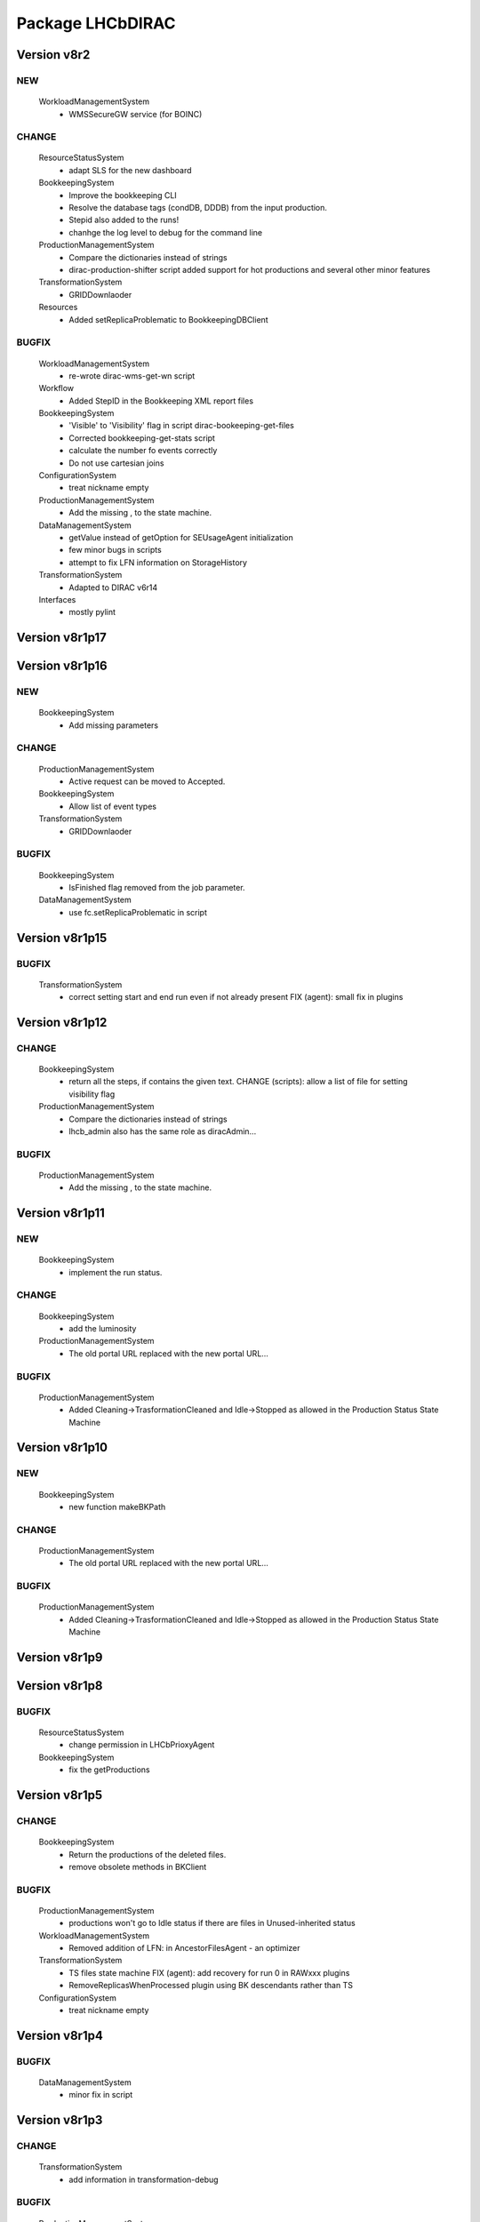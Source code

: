 -----------------
Package LHCbDIRAC
-----------------

Version v8r2
------------

NEW
:::

 WorkloadManagementSystem
  - WMSSecureGW service (for BOINC)

CHANGE
::::::

 ResourceStatusSystem
  - adapt SLS for the new dashboard
 BookkeepingSystem
  - Improve the bookkeeping CLI
  - Resolve the database tags (condDB, DDDB) from the input production.
  - Stepid also added to the runs!
  - chanhge the log level to debug for the command line
 ProductionManagementSystem
  - Compare the dictionaries instead of strings
  - dirac-production-shifter script added support for hot productions and several other minor features
 TransformationSystem
  - GRIDDownlaoder
 Resources
  - Added setReplicaProblematic to BookkeepingDBClient

BUGFIX
::::::

 WorkloadManagementSystem
  - re-wrote dirac-wms-get-wn script
 Workflow
  - Added StepID in the Bookkeeping XML report files
 BookkeepingSystem
  - 'Visible' to 'Visibility' flag in script dirac-bookeeping-get-files
  - Corrected bookkeeping-get-stats script
  - calculate the number fo events correctly
  - Do not use cartesian joins
 ConfigurationSystem
  - treat nickname empty
 ProductionManagementSystem
  - Add the missing , to the state machine.
 DataManagementSystem
  - getValue instead of getOption for SEUsageAgent initialization
  - few minor bugs in scripts
  - attempt to fix LFN information on StorageHistory
 TransformationSystem
  - Adapted to DIRAC v6r14
 Interfaces
  - mostly pylint

Version v8r1p17
---------------

Version v8r1p16
---------------

NEW
:::

 BookkeepingSystem
  - Add missing parameters

CHANGE
::::::

 ProductionManagementSystem
  - Active request can be moved to Accepted.
 BookkeepingSystem
  - Allow list of event types
 TransformationSystem
  - GRIDDownlaoder

BUGFIX
::::::

 BookkeepingSystem
  - IsFinished flag removed from the job parameter.
 DataManagementSystem
  - use fc.setReplicaProblematic in script

Version v8r1p15
---------------

BUGFIX
::::::

 TransformationSystem
  - correct setting start and end run even if not already present FIX (agent): small fix in plugins

Version v8r1p12
---------------

CHANGE
::::::

 BookkeepingSystem
  - return all the steps, if contains the given text. CHANGE (scripts): allow a list of file for setting visibility flag
 ProductionManagementSystem
  - Compare the dictionaries instead of strings
  - lhcb_admin also has the same role as diracAdmin...

BUGFIX
::::::

 ProductionManagementSystem
  - Add the missing , to the state machine.

Version v8r1p11
---------------

NEW
:::

 BookkeepingSystem
  - implement the run status.

CHANGE
::::::

 BookkeepingSystem
  - add the luminosity
 ProductionManagementSystem
  - The old portal URL replaced with the new portal URL...

BUGFIX
::::::

 ProductionManagementSystem
  - Added Cleaning->TrasformationCleaned and Idle->Stopped as allowed in the Production Status State Machine

Version v8r1p10
---------------

NEW
:::

 BookkeepingSystem
  - new function makeBKPath

CHANGE
::::::

 ProductionManagementSystem
  - The old portal URL replaced with the new portal URL...

BUGFIX
::::::

 ProductionManagementSystem
  - Added Cleaning->TrasformationCleaned and Idle->Stopped as allowed in the Production Status State Machine

Version v8r1p9
--------------

Version v8r1p8
--------------

BUGFIX
::::::

 ResourceStatusSystem
  - change permission in LHCbPrioxyAgent
 BookkeepingSystem
  - fix the getProductions

Version v8r1p5
--------------

CHANGE
::::::

 BookkeepingSystem
  - Return the productions of the deleted files.
  - remove obsolete methods in BKClient

BUGFIX
::::::

 ProductionManagementSystem
  - productions won't go to Idle status if there are files in Unused-inherited status
 WorkloadManagementSystem
  - Removed addition of LFN: in AncestorFilesAgent - an optimizer
 TransformationSystem
  - TS files state machine FIX (agent): add recovery for run 0 in RAWxxx plugins
  - RemoveReplicasWhenProcessed plugin using BK descendants rather than TS
 ConfigurationSystem
  - treat nickname empty

Version v8r1p4
--------------

BUGFIX
::::::

 DataManagementSystem
  - minor fix in script

Version v8r1p3
--------------

CHANGE
::::::

 TransformationSystem
  - add information in transformation-debug

BUGFIX
::::::

 ProductionManagementSystem
  - Conveying ancestorDepth parameter for production jobs

Version v8r1p2
--------------

BUGFIX
::::::

 ProductionManagementSystem
  - outputSE defined within the templates don't override HIST default output SE

Version v8r1p1
--------------

BUGFIX
::::::

 Workflow
  - Corrected typo RunNumber -> runNumber

Version v8r1
------------

NEW
:::

 Core
  - dirac-lhcb-mc-eventtype script
  - Added per run output mode
 DataManagementSystem
  - Added FCUtilities module
  - Added dirac-dms-chown-directory script
 ConfigurationSystem
  - Added recursive addition of users in DFC BUGFIX : fix typo for option in add-user-DFC

CHANGE
::::::

 Core
  - reverse order of CMT configs (for the case of steps with "ANY" CMTConfig)
 Interfaces
  - Forbidden to create jobs with prepend string in combination with output file names with underscores
 WorkloadManagementSystem
  - removed maxQueueSize from DBs
 ResourceStatusSystem
  - allow to register several email in an e-group
 BookkeepingSystem
  - Removed Summary option from dirac-bookkeeping-get-file-descendants
 Workflow
  - Moved createProdConfFile as generic function in ModuleBase
  - Added run info for calculating output in case per run output is selected
 ProductionManagementSystem
  - removed maxQueueSize from DBs
  - Added Templates directory (was in Workflow)
  - splitting MC by Brunel step (not Moore)
  - Added per run output mode to the template as default for real data productions
 DataManagementSystem
  - removed maxQueueSize from DBs
  - Simplified implementation of LogUpload Request Operation CHANGE (scripts): add new options in scripts
  - get VO name from CS and replace type() with isinstance() FIX (scripts): avoid loading CS in DMScript, use DMSHelpers for resolving SE groups
 TransformationSystem
  - remove maxqueuesize
  - added timeThis decorator for timing functions in the plug-ins, re-shuffled few things
  - removed maxQueueSize from DBs
  - added bulk querying for RunDestination table
  - Moved PluginScript in a separate moduke inside TransformationSystem.Utilities
  - getRunsDestination accepts and treats several types of inputs, returns a list of tuples NEW (agent): new plugin RAWReplication with Run2 policy (WARNING: don't use it without PR 2360 FIX(scripts): protect check-descendants from checking for merging productions CHANGE (agent): use DMSHelpers NEW (agent): new plugin RAWProcessing for Run2, move Client.Utilities to Utilities.PluginUtilities CHANGE (scripts): adapt to moved utility FIX (agent): crash when no counters existed, split counters by SE FIX (DB): fix the bad SQL statement when setting parameters FIX (agent): resolve SE groups in TS parameters
 ConfigurationSystem
  - remove reference to LFC

BUGFIX
::::::

 Core
  - Correct exit on error from dirac-architecture
  - Better logging
  - Better checks for types
  - AnalyseXMLSummary and AnalyseLogFiles now consider the GaudiFederation mechanism
 Interfaces
  - Removed UserOutputLFNPrepend from setOutput of LHCbJob
  - Removed unused getProdJobOutputData from DiracProduction
  - Better checks for types
  - removing underscore when prepending a file
 ResourceStatusSystem
  - fix typo in ShiftDBAgent
  - TopologyAgent now syncs a more precise list of resources
 BookkeepingSystem
  - Better checks for types
  - change the default values of the getFilesWithMetadata method.
 Workflow
  - Understanding used jobs with new output data structure
 ProductionManagementSystem
  - considering the case that stepOutputMask is empty
  - Set RAWProcessing as default plugin for reconstruction productions
 ConfigurationSystem
  - fix address reference
  - add_user_dfc using FCUtilities

Version v0r114
--------------

NEW
:::

 Core
  - dirac-lhcb-mc-eventtype script
 ConfigurationSystem
  - Added recursive addition of users in DFC BUGFIX : fix typo for option in add-user-DFC

CHANGE
::::::

 WorkloadManagementSystem
  - removed maxQueueSize from DBs
 BookkeepingSystem
  - Removed Summary option from dirac-bookkeeping-get-file-descendants
 Workflow
  - Moved createProdConfFile as generic function in ModuleBase
 ProductionManagementSystem
  - removed maxQueueSize from DBs
  - Added Templates directory (was in Workflow)
 DataManagementSystem
  - removed maxQueueSize from DBs
  - Simplified implementation of LogUpload Request Operation CHANGE (scripts): add new options in scripts
  - get VO name from CS and replace type() with isinstance() FIX (scripts): avoid loading CS in DMScript, use DMSHelpers for resolving SE groups
 TransformationSystem
  - remove maxqueuesize
  - added timeThis decorator for timing functions in the plug-ins, re-shuffled few things
  - removed maxQueueSize from DBs
  - added bulk querying for RunDestination table
  - Moved PluginScript in a separate moduke inside TransformationSystem.Utilities
  - getRunsDestination accepts and treats several types of inputs, returns a list of tuples NEW (agent): new plugin RAWReplication with Run2 policy (WARNING: don't use it without PR 2360 FIX(scripts): protect check-descendants from checking for merging productions CHANGE (agent): use DMSHelpers NEW (agent): new plugin RAWProcessing for Run2, move Client.Utilities to Utilities.PluginUtilities CHANGE (scripts): adapt to moved utility FIX (agent): crash when no counters existed, split counters by SE FIX (DB): fix the bad SQL statement when setting parameters
 ConfigurationSystem
  - remove reference to LFC

BUGFIX
::::::

 Core
  - Correct exit on error from dirac-architecture
  - Better logging
  - Better checks for types
  - AnalyseXMLSummary and AnalyseLogFiles now consider the GaudiFederation mechanism
 Interfaces
  - Removed UserOutputLFNPrepend from setOutput of LHCbJob
  - Removed unused getProdJobOutputData from DiracProduction
  - Better checks for types
 ResourceStatusSystem
  - fix typo in ShiftDBAgent
  - TopologyAgent now syncs a more precise list of resources
 BookkeepingSystem
  - Better checks for types
  - change the default values of the getFilesWithMetadata method.
 ProductionManagementSystem
  - considering the case that stepOutputMask is empty
 ConfigurationSystem
  - fix address reference

Version v8r0p24
---------------

Version v8r0p23
---------------

BUGFIX
::::::

 BookkeepingSystem
  - Handle correctly replicas when it is a list (the case when the Gaudi federation is enabled...)

Version v8r0p22
---------------

BUGFIX
::::::

 BookkeepingSystem
  - Fix the advanced save, because the API has changed.

Version v8r0p21
---------------

BUGFIX
::::::

 Core
  - remove hardcoded AllReplicas in InputDataByProtocol (that should be moved!!!!!!!)

Version v8r0p18
---------------

BUGFIX
::::::

 WorkloadManagementSystem
  - correct locations of DIRAC_VOMSES and VOMSDIR

Version v8r0p17
---------------

CHANGE
::::::

 TransformationSystem
  - give mor info on FTS jobs in transformation-debug

BUGFIX
::::::

 DataManagementSystem
  - DataIntegrity: empty directory is not necessarily an error FIX (agents): StorageUsage and StorageHistory for using DFC FIX (scripts): lfn-metadata for DFC

Version v8r0p15
---------------

CHANGE
::::::

 BookkeepingSystem
  - Add the replica and visibility flag to the getNbOfRawFiles method.
 DataManagementSystem
  - add storage at Tier1s in scan-popularity

BUGFIX
::::::

 ProductionManagementSystem
  - Added MCMerge production type
 BookkeepingSystem
  - Correctly handle the run numbers.
  - Return all failed and not processed files.
 TransformationSystem
  - Added MCMerge production type
 Workflow
  - Added MCMerge production type

Version v8r0p14
---------------

NEW
:::

 ResourceStatusSystem
  - LHCbPRProxyAgent

BUGFIX
::::::

 ProductionManagementSystem
  - slightly changed definition of idle (applies also to new empty productions)
 ResourceStatusSystem
  - Removed LFC from NagiosTopologyAgent

Version v8r0p13
---------------

NEW
:::

 ResourceStatusSystem
  - LHCbPRProxyAgent

BUGFIX
::::::

 ProductionManagementSystem
  - slightly changed definition of idle (applies also to new empty productions)
 ResourceStatusSystem
  - Removed LFC from NagiosTopologyAgent

Version v8r0p11
---------------

NEW
:::

 BookkeepingSystem
  - new option in script file-path

CHANGE
::::::

 TransformationSystem
  - CPUe is calculated as sum of all the steps CPUtime

BUGFIX
::::::

 BookkeepingSystem
  - The file types must used to determine the processing pass. NEW (scripts): new options in job-info

Version v8r0p10
---------------

BUGFIX
::::::

 ProductionManagementSystem
  - Avoid putting tuple in BKPath
  - Corrected setting of priority for MC testing jobs

Version v8r0p7
--------------

BUGFIX
::::::

 WorkloadManagementSystem
  - expanding environment variables
 Workflow
  - correctly interpreting the case of multiple data steps in the output step mask

Version v8r0p5
--------------

CHANGE
::::::

 ProductionManagementSystem
  - added 1 to the stepMask of MC simulation productions in testing phase
 TransformationSystem
  - MCExtensionAgent won't extend if CPUe is not defined
 Resources
  - BK catalog client returns OK for user files

BUGFIX
::::::

 Core
  - change definition of in lhcb-restart-agent-service
 ProductionManagementSystem
  - Increase the priority for testing MC jobs to 9
 BookkeepingSystem
  - get-stats script was not working if no --BK option
  - return in sendXMLReport
  - convert the production number to integer
 WorkloadManagementSystem
  - Better logging for the case of missing security variables
 TransformationSystem
  - MCSimualtionTestingAgent sends report only if necessary
  - MCSimualtionTestingAgent sends report to the correct mail address

Version v8r0p2
--------------

NEW
:::

 Core
  - checkStalledService script
  - lhcb-proxy-init first checks for security env variables to be set
 WorkloadManagementSystem
  - LHCb pilots: doing SetupProject LHCbDIRAC wherever possible, falling back to dirac-install when not available
  - introduced LHCbSiteDirector as extension of the DIRAC SiteDirector for sending lhcb pilots
  - LHCb pilot commands, specifically to use SetupProject instead of dirac-install as per LHCBDIRAC-191
  - LHCb Site director, to send LHCb-specific pilots
  - pilotVersion script, to update the pilot version in all the locations
  - Added setServerCertificates and ConfigureLHCbArchitecture command to the pilot
 BookkeepingSystem
  - VisibilityFlag added to the file metadata and the directory metadata.
  - the job metadata can be retrieved for a given dirac jobid or a given job name.
  - new options for getFiles
 Workflow
  - Added possibility to add an indexing production in the stripping
  - Special output SEs for certain output types can be set directly by the prods manager when launching a production
  - Moved SAM worfklow modules in
  - AnalyseFileAccess module
 ProductionManagementSystem
  - Created outputSEs dictionary to hold the relationship between output types and outputSEs, that can now be specified at workflow level for each of the output types by production manager
  - Introduced Completed status for production requests, to signal a production request that processed (or produced) all the requested events
  - Introduced MC testing phase as explain in Jira task LHCBDIRAC-301. New Testing state introduced.
  - new productionStatusAgent and RequestTrackingAgent
 TransformationSystem
  - GridCollectorAgent (agent for the indexer process)
  - Transformations "hot flag" (false by default, can be set via the web portal)
  - Introduced MC testing agent as per LHCBDIRAC-306
  - table in TransformationDB to host the temporary MC XML during testing phase
  - Added configuration files for events collector agent
  - Added GridCollectorAgent to the ConfigTemplate
 Interfaces
  - Added MCsimflag in DiracProduction
  - Added AnalyseFileAccess module within SetApplication API method

CHANGE
::::::

 Core
  - removed check of packages from NoSoftwareInstallation.py
  - removed outdated scripts
 WorkloadManagementSystem
  - LHCb SiteDirector sends LHCb pilots
  - Removed old newpilots temptatives
  - LHCb SiteDirector send pilots executing new ConfigureCPURequirements command
  - Pilots 2.0 get CAs and VOMS from CVMFS, when possible
  - always using security env variables that are on the system, if not found set them explicitely. Don't use SetupProject ones
  - BKInputDataAgent does not need any shifterProxy NEW (scripts): new script dirac-wms-pilot-job-info for printing job information corresponding to a pilot
 ResourceStatusSystem
  - ShiftDBAgent points to new groups wsdl url
  - Converged SAMSystem in ResourceStatusSystem
  - In SAM machinery, it will be specified the CE and site whenever possible
 Workflow
  - Output SEs are defined separately for each output type. It is possible to set a default within the templates
  - removed specific mention to LcgFileCatalogCombined. When uploading, using new datamanager capabilities to register on master catalog only.
  - when uploading the output of production jobs, the BKK report is sent before registering the files
  - getCPUTime utilities moved to DIRAC
  - UploadOutputModule: descendants check only done at the beginning, BK registration at the end of the module
  - ModuleBase gets PRODUCTION_ID and JOB_ID from the workflow-commons
 ProductionManagementSystem
  - Removed useless RequestTestAgent (a completely new one will come from the next minor release)
 DataManagementSystem
  - StorageHistoryAgent now summing up directories files and sizes
  - Removed obsolete Dataset.py
  - Added indexes and PK to RAWIntegrityDB and StorageUsageDB
  - Commented out mergeForDQ code CHANGE (scripts): move execution functions of DMS scripts to a module ScriptExecutors in Client NEW (script): script for scanning the popularity of datasets FIX (agent): in LogUpload
  - Removed reperting to DataLogging
 TransformationSystem
  - Moved GridCollectorAgent utilities in Utilities/GridCollector
  - made GridCollectorAgent more LHCbDIRACish, plus using DataManager instead of ReplicaManager FIX (agent): BKWatchAgent to retry full queries in case of failure CHANGE (script): add option for checking log files of jobs in transformation-debug FIX (agent): DeleteWhenProcessed plugin was not working well when productions were Cleaned :( FIX (agent): small fix in a plugin FIX (agent): small fix in a plugin FIX (agent) optimise flushing FIX (agent): when run is flushed, stop checking files FIX (agent): improve scaling for large transformations NEW (script): new script dirac-transformation-targets for getting the number of files per target NEW (agent): allow CS setting of number of files per task for replication CHANGE (agent): do not extend Testing MC transformations FIX (agent): port a fix that was in branch and not in trunk CHANGE (service): Changed names from RunSE to RunDestination, from the table to the methods CHANGE (client): Use BKClientWithRetry FIX (agent): fix plugin _byRun
 Interfaces
  - Removed obsolete addPackage from LHCbJob API

BUGFIX
::::::

 Core
  - ResolveSE: shuffling SES instead of fixed list
  - removed useless script
  - check exist value for lhcb-proxy-init
 WorkloadManagementSystem
  - Prepare changes from "CheckSumType" to "ChecksumType" and LFC to DFC for BKInputAgent
  - pilots always save a bashrc file, even in case of SetupProject
 BookkeepingSystem
  - minor change in BKQuery FIX (scripts): in BKQuery()
  - dirac-bookkeeping-get-files script uses chuncks of files for performance reasons
  - (fix from branch...) DO not ignore the run number if it is a string...
  - All steps are returned for a given DIRAC jobid.
  - makePath in BkQuery.py: Conditions -> ConditionDescription FIX (scripts): small fix in BKQuery.makePath() NEW (scripts): new options for getFiles FIX (scripts): handle correctly case when --BK is not given
  - always split files by ; if passed as a string NEW (client): BKClientWithRetry
 Workflow
  - Adapting to new content of PoolXMLCatalog
  - Do not set any more CPUe from the template
 ProductionManagementSystem
  - ProductionStatysAgent: Moved creation of clients in the initialize method
  - ProductionStatysAgent: removed useless _cleanActiveJobs() internal function
  - ProductionRequestDB SQL definition trimmed so that it can be installed via standard tools
  - changed default port number for ProductionRequest service
  - Setting default values for Testing phase of MCSimulation productions
  - setting the outputMask instead of the stepMask for workflows in MC testing productions (for GAUSSHIST case) FIX (agent): ProductionStatus agent needs a ProductionManager shifter to run FIX (client): Setting correctly the prodID for all AdditionalParameters of a production
 AccountingSystem
  - moved integration tests out, fixed remaining tests
 DataManagementSystem
  - new parameter for tmp directory FIX (Agent): commits were missing in the PopularityAgent CHANGE (Agent): record visibility in DirMetadata table
  - RAWIntegrityDB SQL definition trimmed so that it can be installed via standard tools
  - removed infinite loop in ConsistencyChecks
  - removed old/unused scripts
  - RAWIntegrityAgent updated for v6r12 FIX (scripts): many small changes in scripts execution FIX (script): storage summary in case no BK query given FIX (scripts): handle correctly case when --BK is not given FIX (scripts): many small changes in scripts execution FIX (agent) optimise flushing FIX (agent): incompatibility in Visibility flag naming between DMS and BK FIX (script): don't force visibility flag in replica-stats NEW (script): allow users to define protocol as xroot or root and work at all sites FIX (scripts): check-fc2bk and bk2fc fixed and added functionality
 TransformationSystem
  - just updated for compatibility with DIRAC v6r12
  - Moved creation of clients in the initialize method for all the agents
  - WorfklowTaskAgent adapted to new multi-threaded version of TaskManagerAgentBase as per DIRAC v6r12
 Interfaces
  - Fixed dirac-production-change-status script
  - userLog->applicationLog for setExecutable
 Resources
  - Fixed obvious bug in RAWIntegrityClient
  - Adapting to new content of PoolXMLCatalog

Version v7r16p30
----------------

Version v7r16p28
----------------

Version v7r16p27
----------------

BUGFIX
::::::

 BookkeepingSystem
  - small problem in BKQuery

Version v7r16p24
----------------

NEW
:::

 Workflow
  - Added possibility to add EventIndexing as last production in a Stripping workflow
 TransformationSystem
  - Added GridCollectorAgent and its utilities

CHANGE
::::::

 Core
  - Removed lhcb-use-dev-machine script
 AccountingSystem
  - Backporting from trunk - removed tests now in LHCbTestDirac
 TransformationSystem
  - Removed kick-request script

BUGFIX
::::::

 ProductionManagementSystem
  - Correctly interpreting extraOptions parameter

Version v7r16p22
----------------

BUGFIX
::::::

 ProductionManagementSystem
  - Up to 20 steps (ouf!) for MC requests
 BookkeepingSystem
  - minor fix in BKQuery
 DataManagementSystem
  - minor fix in scripts

Version v7r16p21
----------------

BUGFIX
::::::

 ResourceStatusSystem
  - Using LHCbJobDB in GridSiteWMSMonitoringAgent
 BookkeepingSystem
  - DO not ignore the run number if it is a string...
 WorkloadManagementSystem
  - Added JobDB extension for LHCb specific methods (moved from DIRAC)

Version v7r16p18
----------------

BUGFIX
::::::

 ProductionManagementSystem
  - Production can now move from Idle to Cleaning status

Version v7r16p17
----------------

CHANGE
::::::

 Workflow
  - Production jobs that can run multicore will do that depending on the capabilities of the CE where they are running

BUGFIX
::::::

 BookkeepingSystem
  - minor change in BKQuery
 DataManagementSystem
  - new parameter for tmp directory FIX (Agent): commits were missing in the PopularityAgent CHANGE (Agent): record visibility in DirMetadata table NEW (script): new script dirac-dms-list-directory
 Workflow
  - Better error checking while taring log files
  - Better control when finding output files on disk
  - Correctly considering all types of output files when applying the step mask

Version v7r16p16
----------------

Version v7r16p15
----------------

NEW
:::

 BookkeepingSystem
  - VisibilityFlag added to the file metadata and the directory metadata.

Version v7r16p14
----------------

NEW
:::

 BookkeepingSystem
  - VisibilityFlag added to the file metadata and the directory metadata.

Version v7r16p13
----------------

Version v7r16p11
----------------

Version v7r16p10
----------------

CHANGE
::::::

 Core
  - get the IDR flag for protocol from CS
 ResourceStatusSystem
  - egroups wsdl location

Version v7r16p8
---------------

Version v7r16p7
---------------

BUGFIX
::::::

 DataManagementSystem
  - corrected bug in TargzJobLogAgent
 Workflow
  - correct replication of user output files

Version v7r16p6
---------------

BUGFIX
::::::

 Interfaces
  - bad key in DiracLHCb.py

Version v7r16p5
---------------

CHANGE
::::::

 DataManagementSystem
  - Sleep 2 seconds after the activities are registered.

BUGFIX
::::::

 Core
  - The print statements are removed from the InputDataResolution
 ProductionManagementSystem
  - Completing to Idle allowed

Version v7r16p4
---------------

Version v7r16p3
---------------

BUGFIX
::::::

 BookkeepingSystem
  - Advanced save is crashed due to the change of the DIRAC API.

Version v7r16p2
---------------

NEW
:::

 ConfigurationSystem
  - import add_DN_LFC from LBSCRIPTS

BUGFIX
::::::

 Core
  - Better error handling when failing to produce the environment with SetupProject
 Workflow
  - bug fix in RootApplication module, made impossible to use root on the Grid

Version v7r16
-------------

NEW
:::

 Core
  - new getPlatformsCompatibilities function used in the NoSoftwareInstallation module
  - The dirac-architecture script sends a mail for every new dirac-architecture discovered
 Interfaces
  - Users decide if they want their output data to be replicated or not (default: no)
 BookkeepingSystem
  - added dirac-bookkeping-prod4path script
 Workflow
  - Users decide if they want their output data to be replicated or not (default: no)
 DataManagementSystem
  - dirac-rms-show-request script
 TransformationSystem
  - BkQuery table re-designed to be easily extensible
 ConfigurationSystem
  - import add_DN_LFC from LBSCRIPTS

CHANGE
::::::

 Core
  - systemConfig (platform) set using the SystemConfig as defined within the steps
  - in case SystemConfig is set to "ANY", try all available configurations before giving up
  - removed all references and scripts reading from SoftwareDistribution section of the CS
  - removed CombinedSoftwareInstallation
  - dirac-architecture rewritten, using CS information via Resources helper
  - InputDataResolution for getting all replicas in the XML catalog
  - Removed obsolete script dirac-lhcb-run-test-job
  - Removed obsolete module DetectOS
  - Simplified noSoftwareInstallation module
  - The dirac-architecture script is now a standard DIRAC script
  - dirac-architecture gets the EMail to report missing architectures from the CS
 Interfaces
  - removed getRootVersions, getSoftwareVersions from DiracLHCb API
  - removed useless setting of "TotalSteps" as workflow parameter
  - LHCbJob setApplication(s) methods will add the CMTConfig as a parameter of the step
  - the new setDIRACPlatform method needs to be called to set the DIRAC platform at the worklow level
  - added special flag for inputs from previous step to enable to connect multiple steps in users and SAM jobs
 ResourceStatusSystem
  - from ReplicaManager to DataManager
  - NagiosTopologyAgent now reports also for ARC sites/CEs
 BookkeepingSystem
  - from ReplicaManager to DataManager
  - Execution plan has changed in order to improve the database performance.
  - Allow to add files or modify job or file parameters of an existing job/file.
  - Do not list the empty directories in the processing pass.
 Workflow
  - from ReplicaManager to DataManager
  - rootApplication will setup ROOT, not DaVinci, with no pre-check
  - userJobFinalization will make a Request for replication instead of uploading within the module itself
  - BkkReport won't report any more EventStat (makes no sense)
  - add files uploaded in UploadedOutputData job parameter
 ProductionManagementSystem
  - restored setting of systemConfig for pilot
  - systemConfig for the step is set to "ANY" by default
  - modifying a model is allowed for all lhcb_tech users
  - SystemConfig -> Platform where possible
  - ProductionRequest can use the new LHCbJob().setDIRACPlatform method for the platform of the jobs
  - the optional extraOptions line is now a parameter of the step
 SAMSystem
  - Removed SystemConfig and usage of DetectOS module
  - removed the distribution of stomp library
  - using standard LHCb API calls to generate the SAM jobs steps
  - dirac-lhcb-sam-submit accepts a systemConfig
 DataManagementSystem
  - from ReplicaManager to DataManager
  - various improvements of the consistency checks
 TransformationSystem
  - from ReplicaManager to DataManager FIX (scripts): more checks in transformation-debug using the new RMS FIX (scripts): improvements for debug

BUGFIX
::::::

 Core
  - increased error logging
 Interfaces
  - Correctly setting the DIRAC platform as the lowest capable to run the requested CMTConfig for the job
 BookkeepingSystem
  - The eventtypeid added to the condition when the view is used.
 Workflow
  - added GAUSSHIST to the list of histograms type to consider
  - The UploadDataModule correctly set the operations in the request when cleaning up after job failure
  - failing the job when noticing that at least one input file could not be fully read
  - checksum and checksumType added as metadata of the files to be registered by user jobs
 SAMSystem
  - uploadSAMLogs won't fail because of Nagios issues
 AccountingSystem
  - only a DB fix (256 -> 255 characters)
  - DataSorage reporter is created wrong record when the grouping was LFN .
 DataManagementSystem
  - RAWIntegrityAgent: using the new RMS FIX (script): compatibility problem with new StorageElement FIX (script): improvements in check-fc2se FIX (agents): treat correctly return of getPfnForLfn

Version v7r15p15
----------------

CHANGE
::::::

 BookkeepingSystem
  - Execution plan has changed in order to improve the database performance.

Version v7r15p14
----------------

CHANGE
::::::

 BookkeepingSystem
  - Execution plan has changed in order to improve the database performance.

Version v7r15p13
----------------

BUGFIX
::::::

 TransformationSystem
  - close SEs were not handling properly multiple sites close to SE

Version v7r15p12
----------------

BUGFIX
::::::

 TransformationSystem
  - close SEs were not handling properly multiple sites close to SE

Version v7r15p11
----------------

Version v7r15p9
---------------

CHANGE
::::::

 BookkeepingSystem
  - The EventInputStat will be calculated by the Bookkeeping XML manager using the available information from the DB.

BUGFIX
::::::

 Workflow
  - In order to calculated the CPUTimeLeft, we get the CPUTimeLeft no matters what

Version v7r15p8
---------------

BUGFIX
::::::

 Workflow
  - in user finalisation, python bug

Version v7r15p7
---------------

BUGFIX
::::::

 Core
  - GUID handling (scripts)
 ResourceStatusSystem
  - SAM -> Test
 Workflow
  - UserFinalization for setting properly requests and uploading locally first
 ProductionManagementSystem
  - When evaluating idle status, missing check for "Submitted" tasks.
 SAMSystem
  - SAM -> Test
 DataManagementSystem
  - handle large datasets in pfn-metadata (scripts)
  - SAM -> Test
 TransformationSystem
  - use new RMS in transformation-debug (scripts)

Version v7r15p6
---------------

BUGFIX
::::::

 ProductionManagementSystem
  - 

Version v7r15p5
---------------

CHANGE
::::::

 Workflow
  - No need to set the minCPU for MC

Version v7r15p4
---------------

CHANGE
::::::

 Workflow
  - No need to set the minCPU for MC

Version v7r15p3
---------------

BUGFIX
::::::

 Core
  - skip FrameworkSysadministrator restart in lhcb-restart-agent-service.py

Version v7r15p2
---------------

BUGFIX
::::::

 DataManagementSystem
  - Exception of the SEUsageAgent when tarfile not present
 Workflow
  - can get the CPUTime even when the queue is not existing

Version v7r15p1
---------------

BUGFIX
::::::

 ProductionManagementSystem
  - Corrected way MC productions are declared Idle
  - Allowed multiple status for ProductionRequests selections
 DataManagementSystem
  - Exception of the SEUsageAgent when tarfile not present

Version v7r15
-------------

NEW
:::

 Core
  - dirac-create-cfg script
  - Utilities for SetupProjectApplication and SoftwareArea
  - Added File.py in Core Utilities, used for calculating every GUID in LHCb
  - Correctly set the GUID using pyROOT
  - add script lhcb-restart-agent-service
 WorkloadManagementSystem
  - Added temptative LHCb custom pilot
 BookkeepingSystem
  - isMulticore column added to the steps table.
  - Two command line scripts are implemented: one returns the job metadata for a given LFN, the other method returns the input and output files for a given Jobid.
  - mTCK attribute added to the steps table as well all methods which are using this table have been updated.
  - More detailed processing pass overview has implemented and available on the GUI by clicking on the file type folder.
 Workflow
  - Introduced the CPUe (CPU/event) as a way to calculate how many events to simulate
  - System Config is a parameter of the step, so removed from the templates
  - possibility to impose more limits calculating the number of events created
 ProductionManagementSystem
  - Introduced new "Idle" production status: https://its.cern.ch/jira/browse/LHCBDIRAC-165
  - Introduced SystemConfig as parameter of the step: https://its.cern.ch/jira/browse/LHCBDIRAC-71
  - Introduced CPUe as CPU time needed to produce a MC event
  - For MC, introduced max_e as maximum allowed number of events to simulate https://its.cern.ch/jira/browse/LHCBDIRAC-138
  - Introduced a productions state machine, partly using the RSS SM machinery
  - added notification flag to ProductionStatusAgent
  - ProductionStatusAgent will also move transformations from Idle to Active
 DataManagementSystem
  - dirac-bookkeeping-get-stats script
 TransformationSystem
  - MCExtensionAgent https://its.cern.ch/jira/browse/LHCBDIRAC-141
  - Added TransformationFiles state machine https://its.cern.ch/jira/browse/LHCBDIRAC-192
 Interfaces
  - added lhcb-proxy-init and lhcb0-proxy-info to the API

CHANGE
::::::

 Core
  - scripts for analyzing log files and XML summary handles better the errors
 ResourceStatusSystem
  - Removed table SLSStorage from ResourceManagementDB
  - Restored HCProxyAgent
  - Moved some policies to DIRAC
  - Removed dirac_rss_env_cache.py script
  - DEPRECATION of getSLSStorage
 BookkeepingSystem
  - The duplicated code is removed as well a few methods are re-implemented in order to have cleaner code.
  - The OracleBookkeepingDB is re-factored.
  - mTCK changed to mcTCK
  - The oracle error message changed to a meaningful text in different methods.
 Workflow
  - simplification of the errors reporting and of the input file status update
  - Removed too verbose application status
  - extended ProdGroup, now including the IN processing pass for real data productions
  - Added check for no time left for events
 ProductionManagementSystem
  - non-MC productions go to Idle if they do not have any pending request
 SAMSystem
  - Using getStepDefinition from DIRAC
 AccountingSystem
  - The order of the DataStorage accounting type is changed in order to use more efficiently the index.
 DataManagementSystem
  - RAWIntegrityDB: the tables definition has been moved to python code
  - dirac-dms-remove-replicas script: removed "NoTransformation" switch
  - Removed LogUploadAgent (that was using the old RMS)
  - MergeForDQ utility will now use the new RMS system
 TransformationSystem
  - Transformation tables definition moved in .py
  - changed name of dirac-production-archive.py to dirac-transformation-archive.py
  - changed name of dirac-production-clean.py to dirac-transformation-clean.py
  - when changing the status of files, only real changes of file status are applied
  - BKKWatchAgent also considers Idle productions
  - MCExtensionAgent won't extend production if it has been idle for less than 10 minutes
 Interfaces
  - DataQualityFlag changed to DataQuality.
 Resources
  - Using global checkFormat utility

BUGFIX
::::::

 Core
  - Removed useless module
  - added __RCSID__
 WorkloadManagementSystem
  - improved functionalities for the dirac-wms-get-wn script
 ResourceStatusSystem
  - added protection in SLSAgent
  - moved pilotEfficiencyPolicy in DIRAC
 BookkeepingSystem
  - The empty space removed from input and output file types string of a step.
  - The table name is corrected.
  - solrtlist() -> sorted() in BkQuery.py
  - moved scripts here from DMS
 Workflow
  - the CPUTime is got correctly
 ProductionManagementSystem
  - correct set of BkQuery
  - MC productions Idle status harder to reach
 AccountingSystem
  - SpaceToken: sum -> average
  - The Grouping fixed of the DataStorage accounting type.
 DataManagementSystem
  - Removed LcgFileCatalogProxy from ConfigTemplate.cfg
  - moved scripts from DMS to BKK
 TransformationSystem
  - call to cc.getDescendants in DRA
  - updated to use RSS.getSEStorageSpace
  - don't use force = True when setting the file status within the plugins
  - TransformationDB and compatibility with v6r0 and v7r0
  - Full compatibility between MySQL schema with MyISAM or InnoDB
  - missing self parameter when invoking a service call
  - State Machine: possible to move from Unsed to Processed
  - replicaRemoval -> RemoveReplica in dirac-dms-add-replication
  - re-use of DIRAC source code in Transformation.py
  - Added verbosity to MCExtensionAgent
  - Slightly modified the logic for declaring a MC production as Idle
  - get correct free space (to be released only if v7r15 is late)
 Interfaces
  - Removed few useless functions to handle productions

Version v7r14p37
----------------

BUGFIX
::::::

 ProductionManagementSystem
  - correctly displaying the RequestHistory

Version v7r14p35
----------------

BUGFIX
::::::

 ProductionManagementSystem
  - correctly displaying the RequestHistory

Version v7r14p33
----------------

CHANGE
::::::

 AccountingSystem
  - The order of the DataStorage accounting type is changed in order to use more efficiently the index.

BUGFIX
::::::

 AccountingSystem
  - The Grouping fixed of the DataStorage accounting type.

Version v7r14p32
----------------

NEW
:::

 ResourceStatusSystem
  - up to date tag

BUGFIX
::::::

 BookkeepingSystem
  - Remove the non used variable from the data quality script
 TransformationSystem
  - Full compatibility between MySQL schema with MyISAM or InnoDB
  - plugin to be able to remove non-merged datasets
  - several scripts improvement for debugging
 DataManagementSystem
  - in various scripts

Version v7r14p30
----------------

CHANGE
::::::

 ProductionManagementSystem
  - the ProductionStatusAgent will be closing also archived transformations

BUGFIX
::::::

 AccountingSystem
  - average points of SpaceToken (do not forget volhcb03)
 BookkeepingSystem
  - The empty space removed from input and output file types string of a step.
 ResourceStatusSystem
  - SLSAgent and SpaceTokenOccupancyCommand

Version v7r14p29
----------------

CHANGE
::::::

 ProductionManagementSystem
  - the ProductionStatusAgent will be closing also archived transformations

BUGFIX
::::::

 AccountingSystem
  - average points of SpaceToken (do not forget volhcb03)
 BookkeepingSystem
  - The empty space removed from input and output file types string of a step.
 ResourceStatusSystem
  - SLSAgent and SpaceTokenOccupancyCommand

Version v7r14p28
----------------

CHANGE
::::::

 Interfaces
  - DataQualityFlag changed to DataQuality.

BUGFIX
::::::

 ResourceStatusSystem
  - patched SLSAgent

Version v7r14p27
----------------

BUGFIX
::::::

 TransformationSystem
  - inserting files with chunks

Version v7r14p25
----------------

BUGFIX
::::::

 TransformationSystem
  - __insertIntoExistingTransformationFiles: ignoring Removed files

Version v7r14p22
----------------

BUGFIX
::::::

 Workflow
  - creating the production output LFNs only for production workflows

Version v7r14p20
----------------

BUGFIX
::::::

 Workflow
  - creating the production output LFNs only for production workflows

Version v7r14p19
----------------

BUGFIX
::::::

 Workflow
  - SAM jobs have an output

Version v7r14p18
----------------

CHANGE
::::::

 DataManagementSystem
  - (agent) added agent parameters to handle taring of log files

BUGFIX
::::::

 Workflow
  - (service) templates: flag for removing the inputs was badly interpreted

Version v7r14p17
----------------

BUGFIX
::::::

 Workflow
  - better distinction sam/other jobs

Version v7r14p16
----------------

NEW
:::

 SAMSystem
  - Added ConfigTemplate.cfg

BUGFIX
::::::

 SAMSystem
  - Better logging of errors, to not flood the application status field
 Workflow
  - Better logging of errors when creating the output file names

Version v7r14p15
----------------

BUGFIX
::::::

 Core
  - NagiosConnector
 SAMSystem
  - NagiosConnector
  - NagiosConnector message text

Version v7r14p13
----------------

NEW
:::

 AccountingSystem
  - SpaceTokenOccupancy plotter ( needs also Web )

BUGFIX
::::::

 Core
  - NagiosConnector
 SAMSystem
  - NagiosConnector

Version v7r14p12
----------------

BUGFIX
::::::

 Core
  - NagiosConnector bug fix
 ResourceStatusSystem
  - removed SpaceTokenOccupancyPolicy, as it conflicts with the DIRAC one

Version v7r14p10
----------------

BUGFIX
::::::

 Core
  - NagiosConnector bug fix
 ResourceStatusSystem
  - removed SpaceTokenOccupancyPolicy, as it conflicts with the DIRAC one

Version v7r14p9
---------------

BUGFIX
::::::

 ResourceStatusSystem
  - removed SpaceTokenOccupancyPolicy, as it conflicts with the DIRAC one

Version v7r14p8
---------------

Version v7r14p6
---------------

Version v7r14p5
---------------

Version v7r14p4
---------------

Version v7r14p3
---------------

BUGFIX
::::::

 SAMSystem
  - CVMFSCheck module wasn't getting the input variables from ModuleBase

Version v7r14p2
---------------

BUGFIX
::::::

 SAMSystem
  - CVMFSCheck module wasn't getting the input variables from ModuleBase

Version v7r14p1
---------------

BUGFIX
::::::

 SAMSystem
  - CVMFSCheck module wasn't getting the input variables from ModuleBase

Version v7r14
-------------

NEW
:::

 Core
  - added ProcessingPass to prodconf file
 WorkloadManagementSystem
  - script to get boinc jobs by host
 BookkeepingSystem
  - add the modifications which are in v7r13 branch. CHANGE (scripts): replace --Invisible option with --Visibility=[Yes,No,All] FIX (scripts): test return code in some scripts FIX (client): for visibility, minor fix
  - new columns of the steps table in the trunk are added to this branch.
 Workflow
  - possibility to run multicore jobs
  - added ProcessingPass to prodconf file
 ProductionManagementSystem
  - possibility to run multicore jobs
  - production submission made easier with single hops
  - added ProcessingPass to prodconf file

CHANGE
::::::

 Workflow
  - the big log files are zipped before being uploaded
  - Added Checksum and ChecksumType to fileDict for FailoverTransfer
 ProductionManagementSystem
  - the multicore flag for production is True by default, the one for the steps N by default
 DataManagementSystem
  - the RAWIntegrityAgent now used the new RMS
 TransformationSystem
  - option --Verbose in check-descendants FIX (agent): request files for a list of prods in deleteRepWhenProc CHANGE (agent, client): dual mode reading from RMS new and old system, for DataRecoveryA and trasformation-debug FIX (client): typo fix in production-set-runs script FIX (agent): DataRecovery agent: considering new format of return values of the new RMS FIX (scripts): adapt to change in BKQuery FIX (agent): for handling removal of processed files by production FIX (service) : typo in TransformationManager

BUGFIX
::::::

 Core
  - just simpler and better code
 BookkeepingSystem
  - I added oracle hint to the query which returns a list of file, because it was very slow.
  - include the fix:Take into account all the conditions
 Workflow
  - Adapted to new FailoverTransfer methods signature
  - typo FIX (pilot): JobID is an integer
  - JobID is an integer now
  - set of failover request for BKK
  - Complete reporting of application status
  - BKKRegistrationRequests now contain everything needed
  - the multicore flag for production is separate from those of the single steps
  - correct evaluation of multicore flag
  - added events to process in everythingElse plugin
 ProductionManagementSystem
  - added to ConfigTemplate ProductionRequest service
  - typo: MultiCore -> isMulticore
 SAMSystem
  - Using ModuleBase.execute, plus JobID is an integer
  - added check for runLocal()
 DataManagementSystem
  - Adapted to new FailoverTransfer methods signature CHANGE (scripts): improve dirac-dms-browse-bk FIX (scripts): adapt to change in BKQuery NEW (scripts): get user storage usage
  - added __init__.py for the RequestOperations
  - RequestOperation LogUpload was badly interpreting return values from Replica Manager
 TransformationSystem
  - lock BKWatchAgent
  - lock BKWatchAgent
  - TransformationDB constructor method signature changed.
 Interfaces
  - executable -> script
  - missing import
 Resources
  - test fixed

